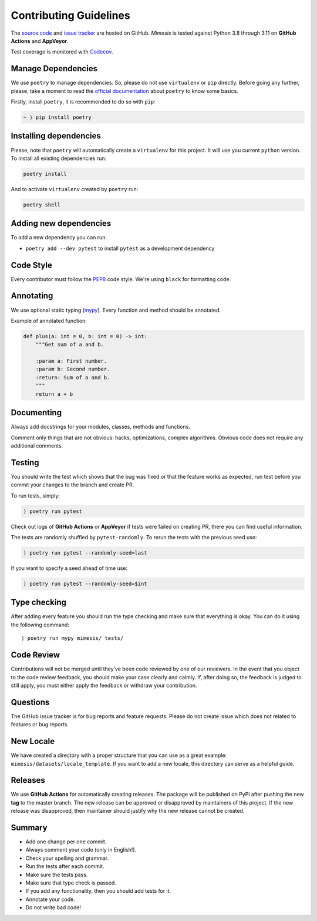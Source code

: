 Contributing Guidelines
-----------------------

The `source code`_ and `issue tracker`_ are hosted on GitHub. *Mimesis*
is tested against Python 3.8 through 3.11 on **GitHub Actions** and **AppVeyor**.

Test coverage is monitored with `Codecov`_.

Manage Dependencies
~~~~~~~~~~~~~~~~~~~

We use ``poetry`` to manage dependencies.
So, please do not use ``virtualenv`` or ``pip`` directly.
Before going any further, please, take a moment to read the `official documentation <https://poetry.eustace.io/>`_
about ``poetry`` to know some basics.

Firstly, install ``poetry``, it is recommended to do so with ``pip``:

.. code::

  ~ ⟩ pip install poetry



Installing dependencies
~~~~~~~~~~~~~~~~~~~~~~~

Please, note that ``poetry`` will automatically create a ``virtualenv`` for
this project. It will use you current ``python`` version.
To install all existing dependencies run:

.. code:: bash

  poetry install

And to activate ``virtualenv`` created by ``poetry`` run:

.. code:: bash

  poetry shell

Adding new dependencies
~~~~~~~~~~~~~~~~~~~~~~~

To add a new dependency you can run:

- ``poetry add --dev pytest`` to install ``pytest`` as a development dependency

Code Style
~~~~~~~~~~

Every contributor must follow the `PEP8`_ code style. We're using ``black`` for formatting code.

Annotating
~~~~~~~~~~

We use optional static typing (`mypy`_). Every function and method
should be annotated.

Example of annotated function:

.. code:: python

    def plus(a: int = 0, b: int = 0) -> int:
        """Get sum of a and b.

        :param a: First number.
        :param b: Second number.
        :return: Sum of a and b.
        """
        return a + b

.. _source code: https://github.com/lk-geimfari/mimesis
.. _issue tracker: https://github.com/lk-geimfari/mimesis/issues
.. _AppVeyor: https://ci.appveyor.com/project/lk-geimfari/mimesis
.. _Codecov: https://codecov.io/gh/lk-geimfari/mimesis
.. _PEP8: https://www.python.org/dev/peps/pep-0008/
.. _mypy: https://github.com/python/mypy


Documenting
~~~~~~~~~~~

Always add docstrings for your modules, classes, methods and functions.

Comment only things that are not obvious: hacks, optimizations, complex algorithms.
Obvious code does not require any additional comments.


Testing
~~~~~~~

You should write the test which shows that the bug was fixed or that the
feature works as expected, run test before you commit your changes to
the branch and create PR.

To run tests, simply:

.. code:: text

    ⟩ poetry run pytest

Check out logs of **GitHub Actions** or **AppVeyor** if tests were failed on creating
PR, there you can find useful information.

The tests are randomly shuffled by ``pytest-randomly``. To rerun the tests with the previous seed use:

.. code:: text

    ) poetry run pytest --randomly-seed=last

If you want to specify a seed ahead of time use:

.. code:: text

    ) poetry run pytest --randomly-seed=$int


Type checking
~~~~~~~~~~~~~

After adding every feature you should run the type checking and make
sure that everything is okay. You can do it using the following command:

::

    ⟩ poetry run mypy mimesis/ tests/

Code Review
~~~~~~~~~~~

Contributions will not be merged until they’ve been code reviewed by one
of our reviewers. In the event that you object to the code review
feedback, you should make your case clearly and calmly. If, after doing
so, the feedback is judged to still apply, you must either apply the
feedback or withdraw your contribution.

Questions
~~~~~~~~~

The GitHub issue tracker is for bug reports and feature requests. Please
do not create issue which does not related to features or bug reports.

New Locale
~~~~~~~~~~

We have created a directory with a proper structure that you can use as a great example:
``mimesis/datasets/locale_template``. If you want to add a new locale,
this directory can serve as a helpful guide.

Releases
~~~~~~~~

We use **GitHub Actions** for automatically creating releases. The package
will be published on PyPi after pushing the new **tag** to the master
branch. The new release can be approved or disapproved by maintainers of
this project. If the new release was disapproved, then maintainer should
justify why the new release cannot be created.


Summary
~~~~~~~

-  Add one change per one commit.
-  Always comment your code (only in English!).
-  Check your spelling and grammar.
-  Run the tests after each commit.
-  Make sure the tests pass.
-  Make sure that type check is passed.
-  If you add any functionality, then you should add tests for it.
-  Annotate your code.
-  Do not write bad code!
